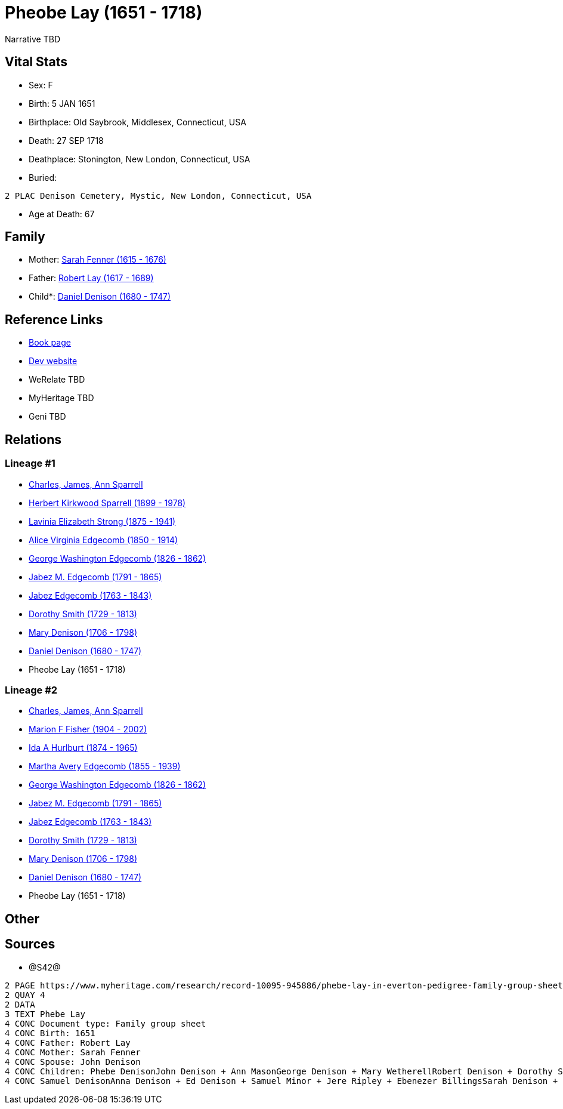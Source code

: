 = Pheobe Lay (1651 - 1718)

Narrative TBD


== Vital Stats


* Sex: F
* Birth: 5 JAN 1651
* Birthplace: Old Saybrook, Middlesex, Connecticut, USA
* Death: 27 SEP 1718
* Deathplace: Stonington, New London, Connecticut, USA
* Buried: 
----
2 PLAC Denison Cemetery, Mystic, New London, Connecticut, USA
----

* Age at Death: 67


== Family
* Mother: https://github.com/sparrell/cfs_ancestors/blob/main/Vol_02_Ships/V2_C5_Ancestors/gen11/gen11.MMMPPPMMPMM.Sarah_Fenner[Sarah Fenner (1615 - 1676)]


* Father: https://github.com/sparrell/cfs_ancestors/blob/main/Vol_02_Ships/V2_C5_Ancestors/gen11/gen11.MMMPPPMMPMP.Robert_Lay[Robert Lay (1617 - 1689)]

* Child*: https://github.com/sparrell/cfs_ancestors/blob/main/Vol_02_Ships/V2_C5_Ancestors/gen9/gen9.MMMPPPMMP.Daniel_Denison[Daniel Denison (1680 - 1747)]



== Reference Links
* https://github.com/sparrell/cfs_ancestors/blob/main/Vol_02_Ships/V2_C5_Ancestors/gen10/gen10.MMMPPPMMPM.Pheobe_Lay[Book page]
* https://cfsjksas.gigalixirapp.com/person?p=p0880[Dev website]
* WeRelate TBD
* MyHeritage TBD
* Geni TBD

== Relations
=== Lineage #1
* https://github.com/spoarrell/cfs_ancestors/tree/main/Vol_02_Ships/V2_C1_Principals/0_intro_principals.adoc[Charles, James, Ann Sparrell]
* https://github.com/sparrell/cfs_ancestors/blob/main/Vol_02_Ships/V2_C5_Ancestors/gen1/gen1.P.Herbert_Kirkwood_Sparrell[Herbert Kirkwood Sparrell (1899 - 1978)]

* https://github.com/sparrell/cfs_ancestors/blob/main/Vol_02_Ships/V2_C5_Ancestors/gen2/gen2.PM.Lavinia_Elizabeth_Strong[Lavinia Elizabeth Strong (1875 - 1941)]

* https://github.com/sparrell/cfs_ancestors/blob/main/Vol_02_Ships/V2_C5_Ancestors/gen3/gen3.PMM.Alice_Virginia_Edgecomb[Alice Virginia Edgecomb (1850 - 1914)]

* https://github.com/sparrell/cfs_ancestors/blob/main/Vol_02_Ships/V2_C5_Ancestors/gen4/gen4.PMMP.George_Washington_Edgecomb[George Washington Edgecomb (1826 - 1862)]

* https://github.com/sparrell/cfs_ancestors/blob/main/Vol_02_Ships/V2_C5_Ancestors/gen5/gen5.PMMPP.Jabez_M_Edgecomb[Jabez M. Edgecomb (1791 - 1865)]

* https://github.com/sparrell/cfs_ancestors/blob/main/Vol_02_Ships/V2_C5_Ancestors/gen6/gen6.PMMPPP.Jabez_Edgecomb[Jabez Edgecomb (1763 - 1843)]

* https://github.com/sparrell/cfs_ancestors/blob/main/Vol_02_Ships/V2_C5_Ancestors/gen7/gen7.PMMPPPM.Dorothy_Smith[Dorothy Smith (1729 - 1813)]

* https://github.com/sparrell/cfs_ancestors/blob/main/Vol_02_Ships/V2_C5_Ancestors/gen8/gen8.PMMPPPMM.Mary_Denison[Mary Denison (1706 - 1798)]

* https://github.com/sparrell/cfs_ancestors/blob/main/Vol_02_Ships/V2_C5_Ancestors/gen9/gen9.PMMPPPMMP.Daniel_Denison[Daniel Denison (1680 - 1747)]

* Pheobe Lay (1651 - 1718)

=== Lineage #2
* https://github.com/spoarrell/cfs_ancestors/tree/main/Vol_02_Ships/V2_C1_Principals/0_intro_principals.adoc[Charles, James, Ann Sparrell]
* https://github.com/sparrell/cfs_ancestors/blob/main/Vol_02_Ships/V2_C5_Ancestors/gen1/gen1.M.Marion_F_Fisher[Marion F Fisher (1904 - 2002)]

* https://github.com/sparrell/cfs_ancestors/blob/main/Vol_02_Ships/V2_C5_Ancestors/gen2/gen2.MM.Ida_A_Hurlburt[Ida A Hurlburt (1874 - 1965)]

* https://github.com/sparrell/cfs_ancestors/blob/main/Vol_02_Ships/V2_C5_Ancestors/gen3/gen3.MMM.Martha_Avery_Edgecomb[Martha Avery Edgecomb (1855 - 1939)]

* https://github.com/sparrell/cfs_ancestors/blob/main/Vol_02_Ships/V2_C5_Ancestors/gen4/gen4.MMMP.George_Washington_Edgecomb[George Washington Edgecomb (1826 - 1862)]

* https://github.com/sparrell/cfs_ancestors/blob/main/Vol_02_Ships/V2_C5_Ancestors/gen5/gen5.MMMPP.Jabez_M_Edgecomb[Jabez M. Edgecomb (1791 - 1865)]

* https://github.com/sparrell/cfs_ancestors/blob/main/Vol_02_Ships/V2_C5_Ancestors/gen6/gen6.MMMPPP.Jabez_Edgecomb[Jabez Edgecomb (1763 - 1843)]

* https://github.com/sparrell/cfs_ancestors/blob/main/Vol_02_Ships/V2_C5_Ancestors/gen7/gen7.MMMPPPM.Dorothy_Smith[Dorothy Smith (1729 - 1813)]

* https://github.com/sparrell/cfs_ancestors/blob/main/Vol_02_Ships/V2_C5_Ancestors/gen8/gen8.MMMPPPMM.Mary_Denison[Mary Denison (1706 - 1798)]

* https://github.com/sparrell/cfs_ancestors/blob/main/Vol_02_Ships/V2_C5_Ancestors/gen9/gen9.MMMPPPMMP.Daniel_Denison[Daniel Denison (1680 - 1747)]

* Pheobe Lay (1651 - 1718)


== Other

== Sources
* @S42@
----
2 PAGE https://www.myheritage.com/research/record-10095-945886/phebe-lay-in-everton-pedigree-family-group-sheets
2 QUAY 4
2 DATA
3 TEXT Phebe Lay
4 CONC Document type: Family group sheet
4 CONC Birth: 1651
4 CONC Father: Robert Lay
4 CONC Mother: Sarah Fenner
4 CONC Spouse: John Denison
4 CONC Children: Phebe DenisonJohn Denison + Ann MasonGeorge Denison + Mary WetherellRobert Denison + Dorothy Stanton + Joanna StantonWilliam Denison + Mary AveryDaniel Denison + Jane Cogswell + Mary Stanton
4 CONC Samuel DenisonAnna Denison + Ed Denison + Samuel Minor + Jere Ripley + Ebenezer BillingsSarah Denison + Isaac Williams
----

